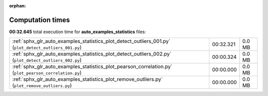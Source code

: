 
:orphan:

.. _sphx_glr_auto_examples_statistics_sg_execution_times:

Computation times
=================
**00:32.645** total execution time for **auto_examples_statistics** files:

+--------------------------------------------------------------------------------------------------------+-----------+--------+
| :ref:`sphx_glr_auto_examples_statistics_plot_detect_outliers_001.py` (``plot_detect_outliers_001.py``) | 00:32.321 | 0.0 MB |
+--------------------------------------------------------------------------------------------------------+-----------+--------+
| :ref:`sphx_glr_auto_examples_statistics_plot_detect_outliers_002.py` (``plot_detect_outliers_002.py``) | 00:00.324 | 0.0 MB |
+--------------------------------------------------------------------------------------------------------+-----------+--------+
| :ref:`sphx_glr_auto_examples_statistics_plot_pearson_correlation.py` (``plot_pearson_correlation.py``) | 00:00.000 | 0.0 MB |
+--------------------------------------------------------------------------------------------------------+-----------+--------+
| :ref:`sphx_glr_auto_examples_statistics_plot_remove_outliers.py` (``plot_remove_outliers.py``)         | 00:00.000 | 0.0 MB |
+--------------------------------------------------------------------------------------------------------+-----------+--------+
